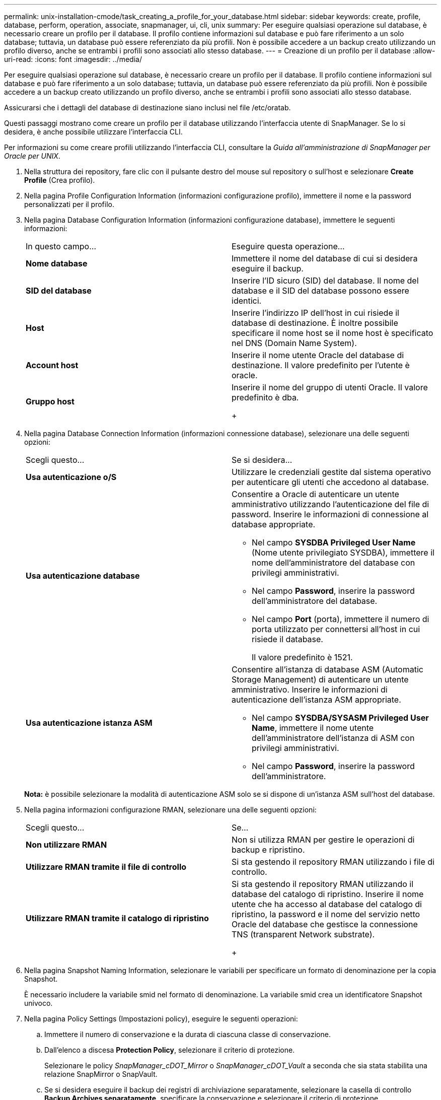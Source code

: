 ---
permalink: unix-installation-cmode/task_creating_a_profile_for_your_database.html 
sidebar: sidebar 
keywords: create, profile, database, perform, operation, associate, snapmanager, ui, cli, unix 
summary: Per eseguire qualsiasi operazione sul database, è necessario creare un profilo per il database. Il profilo contiene informazioni sul database e può fare riferimento a un solo database; tuttavia, un database può essere referenziato da più profili. Non è possibile accedere a un backup creato utilizzando un profilo diverso, anche se entrambi i profili sono associati allo stesso database. 
---
= Creazione di un profilo per il database
:allow-uri-read: 
:icons: font
:imagesdir: ../media/


[role="lead"]
Per eseguire qualsiasi operazione sul database, è necessario creare un profilo per il database. Il profilo contiene informazioni sul database e può fare riferimento a un solo database; tuttavia, un database può essere referenziato da più profili. Non è possibile accedere a un backup creato utilizzando un profilo diverso, anche se entrambi i profili sono associati allo stesso database.

Assicurarsi che i dettagli del database di destinazione siano inclusi nel file /etc/oratab.

Questi passaggi mostrano come creare un profilo per il database utilizzando l'interfaccia utente di SnapManager. Se lo si desidera, è anche possibile utilizzare l'interfaccia CLI.

Per informazioni su come creare profili utilizzando l'interfaccia CLI, consultare la _Guida all'amministrazione di SnapManager per Oracle per UNIX_.

. Nella struttura dei repository, fare clic con il pulsante destro del mouse sul repository o sull'host e selezionare *Create Profile* (Crea profilo).
. Nella pagina Profile Configuration Information (informazioni configurazione profilo), immettere il nome e la password personalizzati per il profilo.
. Nella pagina Database Configuration Information (informazioni configurazione database), immettere le seguenti informazioni:
+
|===


| In questo campo... | Eseguire questa operazione... 


 a| 
*Nome database*
 a| 
Immettere il nome del database di cui si desidera eseguire il backup.



 a| 
*SID del database*
 a| 
Inserire l'ID sicuro (SID) del database. Il nome del database e il SID del database possono essere identici.



 a| 
*Host*
 a| 
Inserire l'indirizzo IP dell'host in cui risiede il database di destinazione. È inoltre possibile specificare il nome host se il nome host è specificato nel DNS (Domain Name System).



 a| 
*Account host*
 a| 
Inserire il nome utente Oracle del database di destinazione. Il valore predefinito per l'utente è oracle.



 a| 
*Gruppo host*
 a| 
Inserire il nome del gruppo di utenti Oracle. Il valore predefinito è dba.

+

|===
. Nella pagina Database Connection Information (informazioni connessione database), selezionare una delle seguenti opzioni:
+
|===


| Scegli questo... | Se si desidera... 


 a| 
*Usa autenticazione o/S*
 a| 
Utilizzare le credenziali gestite dal sistema operativo per autenticare gli utenti che accedono al database.



 a| 
*Usa autenticazione database*
 a| 
Consentire a Oracle di autenticare un utente amministrativo utilizzando l'autenticazione del file di password. Inserire le informazioni di connessione al database appropriate.

** Nel campo *SYSDBA Privileged User Name* (Nome utente privilegiato SYSDBA), immettere il nome dell'amministratore del database con privilegi amministrativi.
** Nel campo *Password*, inserire la password dell'amministratore del database.
** Nel campo *Port* (porta), immettere il numero di porta utilizzato per connettersi all'host in cui risiede il database.
+
Il valore predefinito è 1521.





 a| 
*Usa autenticazione istanza ASM*
 a| 
Consentire all'istanza di database ASM (Automatic Storage Management) di autenticare un utente amministrativo. Inserire le informazioni di autenticazione dell'istanza ASM appropriate.

** Nel campo *SYSDBA/SYSASM Privileged User Name*, immettere il nome utente dell'amministratore dell'istanza di ASM con privilegi amministrativi.
** Nel campo *Password*, inserire la password dell'amministratore.


|===
+
*Nota:* è possibile selezionare la modalità di autenticazione ASM solo se si dispone di un'istanza ASM sull'host del database.

. Nella pagina informazioni configurazione RMAN, selezionare una delle seguenti opzioni:
+
|===


| Scegli questo... | Se... 


 a| 
***Non utilizzare RMAN***
 a| 
Non si utilizza RMAN per gestire le operazioni di backup e ripristino.



 a| 
***Utilizzare RMAN tramite il file di controllo***
 a| 
Si sta gestendo il repository RMAN utilizzando i file di controllo.



 a| 
***Utilizzare RMAN tramite il catalogo di ripristino***
 a| 
Si sta gestendo il repository RMAN utilizzando il database del catalogo di ripristino. Inserire il nome utente che ha accesso al database del catalogo di ripristino, la password e il nome del servizio netto Oracle del database che gestisce la connessione TNS (transparent Network substrate).

+

|===
. Nella pagina Snapshot Naming Information, selezionare le variabili per specificare un formato di denominazione per la copia Snapshot.
+
È necessario includere la variabile smid nel formato di denominazione. La variabile smid crea un identificatore Snapshot univoco.

. Nella pagina Policy Settings (Impostazioni policy), eseguire le seguenti operazioni:
+
.. Immettere il numero di conservazione e la durata di ciascuna classe di conservazione.
.. Dall'elenco a discesa *Protection Policy*, selezionare il criterio di protezione.
+
Selezionare le policy _SnapManager_cDOT_Mirror_ o _SnapManager_cDOT_Vault_ a seconda che sia stata stabilita una relazione SnapMirror o SnapVault.

.. Se si desidera eseguire il backup dei registri di archiviazione separatamente, selezionare la casella di controllo *Backup Archives separatamente*, specificare la conservazione e selezionare il criterio di protezione.
+
È possibile selezionare un criterio diverso da quello associato ai file dati. Ad esempio, se è stato selezionato _SnapManager_cDOT_Mirror_ per i file dati, è possibile selezionare _SnapManager_cDOT_Vault_ per i registri di archiviazione.



. Nella pagina Configure Notification Settings (Configura impostazioni di notifica), specificare le impostazioni di notifica e-mail.
. Nella pagina Cronologia informazioni di configurazione, selezionare una delle opzioni per mantenere la cronologia delle operazioni SnapManager.
. Nella pagina Perform Profile Create operation (Esegui operazione di creazione profilo), verificare le informazioni e fare clic su *Create* (Crea).
. Fare clic su *fine* per chiudere la procedura guidata.
+
Se l'operazione non riesce, fare clic su *Dettagli operazione* per visualizzare le cause dell'errore dell'operazione.



*Informazioni correlate*

https://library.netapp.com/ecm/ecm_download_file/ECMP12471546["Guida all'amministrazione di SnapManager 3.4 per Oracle per UNIX"]
